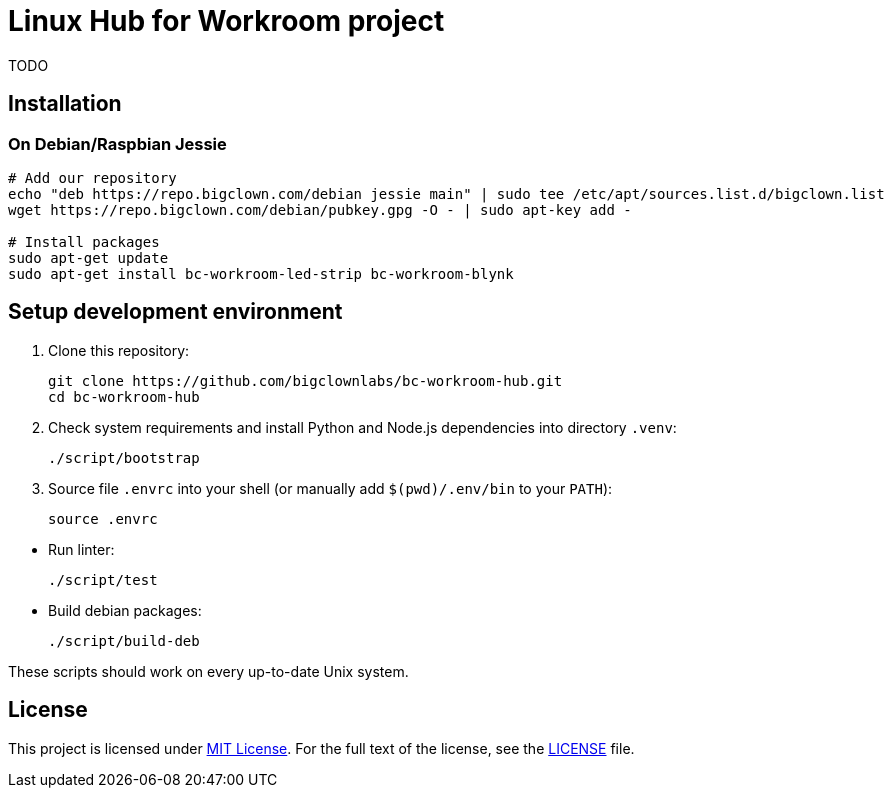= Linux Hub for Workroom project
:repo-name: bc-workroom-hub
:gh-name: bigclownlabs/{repo-name}
:gh-branch: master

ifdef::env-github[]
image:https://travis-ci.org/{gh-name}.svg?branch={gh-branch}["Build Status", link="https://travis-ci.org/{gh-name}"]
endif::env-github[]

TODO


== Installation

=== On Debian/Raspbian Jessie

[source, sh]
----
# Add our repository
echo "deb https://repo.bigclown.com/debian jessie main" | sudo tee /etc/apt/sources.list.d/bigclown.list
wget https://repo.bigclown.com/debian/pubkey.gpg -O - | sudo apt-key add -

# Install packages
sudo apt-get update
sudo apt-get install bc-workroom-led-strip bc-workroom-blynk
----


== Setup development environment

. Clone this repository:
[source, sh, subs="+attributes"]
git clone https://github.com/{gh-name}.git
cd {repo-name}

. Check system requirements and install Python and Node.js dependencies into directory `.venv`:

    ./script/bootstrap

. Source file `.envrc` into your shell (or manually add `$(pwd)/.env/bin` to your `PATH`):

    source .envrc

//-
* Run linter:

    ./script/test

* Build debian packages:

    ./script/build-deb

These scripts should work on every up-to-date Unix system.


== License

This project is licensed under http://opensource.org/licenses/MIT/[MIT License].
For the full text of the license, see the link:LICENSE[LICENSE] file.
